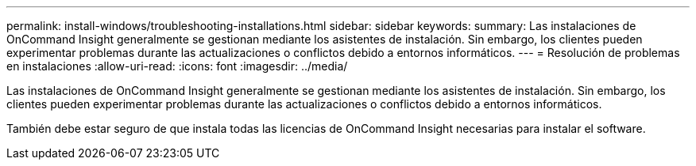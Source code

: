 ---
permalink: install-windows/troubleshooting-installations.html 
sidebar: sidebar 
keywords:  
summary: Las instalaciones de OnCommand Insight generalmente se gestionan mediante los asistentes de instalación. Sin embargo, los clientes pueden experimentar problemas durante las actualizaciones o conflictos debido a entornos informáticos. 
---
= Resolución de problemas en instalaciones
:allow-uri-read: 
:icons: font
:imagesdir: ../media/


[role="lead"]
Las instalaciones de OnCommand Insight generalmente se gestionan mediante los asistentes de instalación. Sin embargo, los clientes pueden experimentar problemas durante las actualizaciones o conflictos debido a entornos informáticos.

También debe estar seguro de que instala todas las licencias de OnCommand Insight necesarias para instalar el software.
